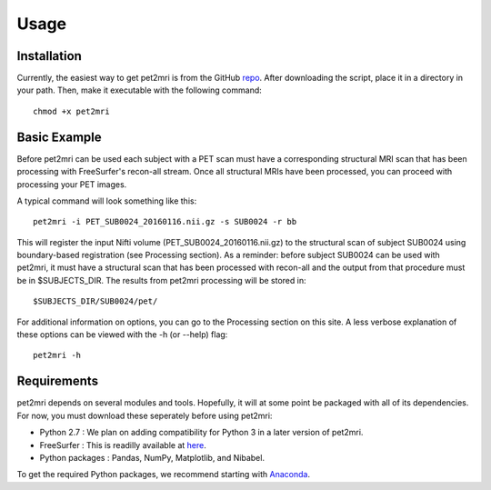 .. _Usage:

*****
Usage
*****


Installation
============
Currently, the easiest way to get pet2mri is from the GitHub repo_.
After downloading the script, place it in a directory in your path. Then, make it executable with
the following command::

	chmod +x pet2mri

Basic Example
=============
Before pet2mri can be used each subject with a PET scan must have a corresponding structural MRI scan
that has been processing with FreeSurfer's recon-all stream. Once all structural MRIs have been processed,
you can proceed with processing your PET images.

A typical command will look something like this::

	pet2mri -i PET_SUB0024_20160116.nii.gz -s SUB0024 -r bb

This will register the input Nifti volume (PET_SUB0024_20160116.nii.gz) to the structural scan of subject SUB0024
using boundary-based registration (see Processing section). As a reminder: before subject SUB0024 can be used with
pet2mri, it must have a structural scan that has been processed with recon-all and the output from that procedure
must be in $SUBJECTS_DIR. The results from pet2mri processing will be stored in::

	$SUBJECTS_DIR/SUB0024/pet/

For additional information on options, you can go to the Processing section on this site. A less verbose explanation
of these options can be viewed with the -h (or --help) flag::

	pet2mri -h

Requirements
============
pet2mri depends on several modules and tools. Hopefully, it will at some point be
packaged with all of its dependencies. For now, you must download these seperately before using pet2mri:

- Python 2.7 : We plan on adding compatibility for Python 3 in a later version of pet2mri.
- FreeSurfer : This is readilly available at here_.
- Python packages : Pandas, NumPy, Matplotlib, and Nibabel.

To get the required Python packages, we recommend starting with Anaconda_.

.. _repo: https://github.com/leonardinosaur/pet2mri
.. _here: https://surfer.nmr.mgh.harvard.edu/fswiki/DownloadAndInstall
.. _Anaconda: https://www.anaconda.com/download/#macos
